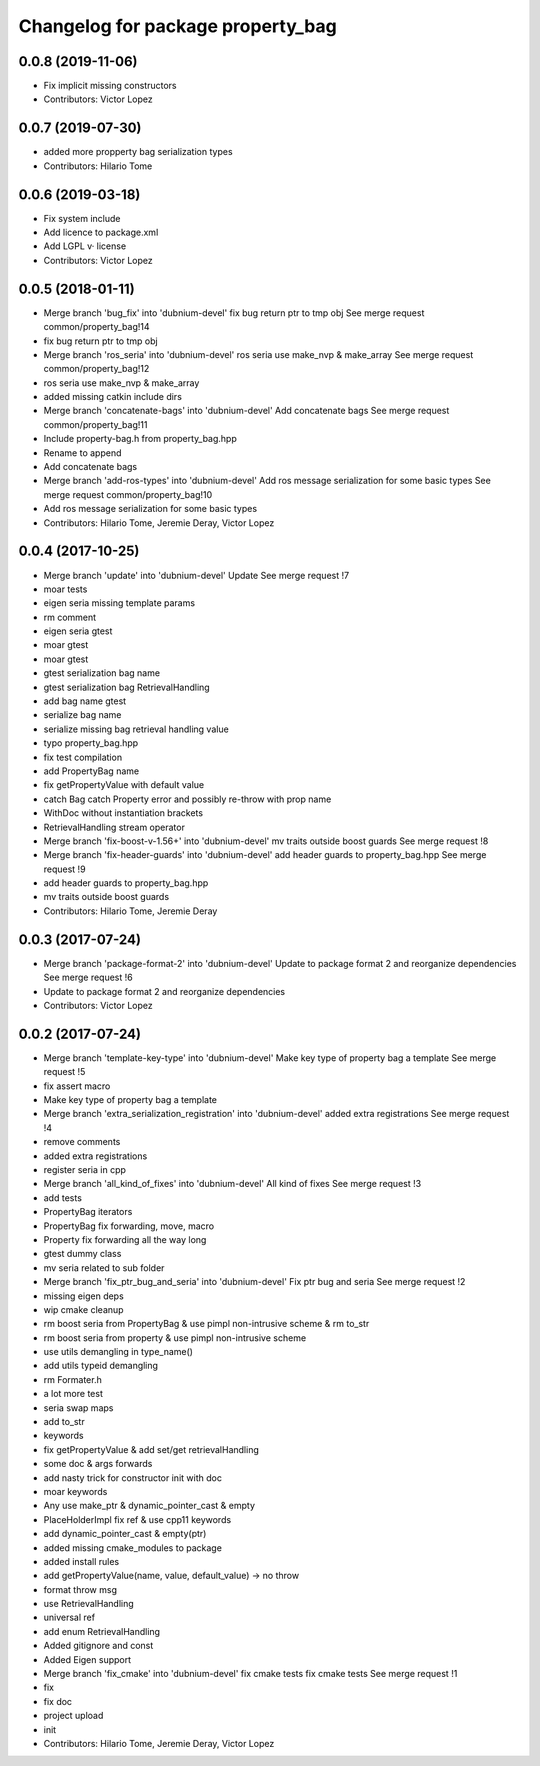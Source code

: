 ^^^^^^^^^^^^^^^^^^^^^^^^^^^^^^^^^^
Changelog for package property_bag
^^^^^^^^^^^^^^^^^^^^^^^^^^^^^^^^^^

0.0.8 (2019-11-06)
------------------
* Fix implicit missing constructors
* Contributors: Victor Lopez

0.0.7 (2019-07-30)
------------------
* added more propperty bag serialization types
* Contributors: Hilario Tome

0.0.6 (2019-03-18)
------------------
* Fix system include
* Add licence to package.xml
* Add LGPL v· license
* Contributors: Victor Lopez

0.0.5 (2018-01-11)
------------------
* Merge branch 'bug_fix' into 'dubnium-devel'
  fix bug return ptr to tmp obj
  See merge request common/property_bag!14
* fix bug return ptr to tmp obj
* Merge branch 'ros_seria' into 'dubnium-devel'
  ros seria use make_nvp & make_array
  See merge request common/property_bag!12
* ros seria use make_nvp & make_array
* added missing catkin include dirs
* Merge branch 'concatenate-bags' into 'dubnium-devel'
  Add concatenate bags
  See merge request common/property_bag!11
* Include property-bag.h from property_bag.hpp
* Rename to append
* Add concatenate bags
* Merge branch 'add-ros-types' into 'dubnium-devel'
  Add ros message serialization for some basic types
  See merge request common/property_bag!10
* Add ros message serialization for some basic types
* Contributors: Hilario Tome, Jeremie Deray, Victor Lopez

0.0.4 (2017-10-25)
------------------
* Merge branch 'update' into 'dubnium-devel'
  Update
  See merge request !7
* moar tests
* eigen seria missing template params
* rm comment
* eigen seria gtest
* moar gtest
* moar gtest
* gtest serialization bag name
* gtest serialization bag RetrievalHandling
* add bag name gtest
* serialize bag name
* serialize missing bag retrieval handling value
* typo property_bag.hpp
* fix test compilation
* add PropertyBag name
* fix getPropertyValue with default value
* catch Bag catch Property error and possibly re-throw with prop name
* WithDoc without instantiation brackets
* RetrievalHandling stream operator
* Merge branch 'fix-boost-v-1.56+' into 'dubnium-devel'
  mv traits outside boost guards
  See merge request !8
* Merge branch 'fix-header-guards' into 'dubnium-devel'
  add header guards to property_bag.hpp
  See merge request !9
* add header guards to property_bag.hpp
* mv traits outside boost guards
* Contributors: Hilario Tome, Jeremie Deray

0.0.3 (2017-07-24)
------------------
* Merge branch 'package-format-2' into 'dubnium-devel'
  Update to package format 2 and reorganize dependencies
  See merge request !6
* Update to package format 2 and reorganize dependencies
* Contributors: Victor Lopez

0.0.2 (2017-07-24)
------------------
* Merge branch 'template-key-type' into 'dubnium-devel'
  Make key type of property bag a template
  See merge request !5
* fix assert macro
* Make key type of property bag a template
* Merge branch 'extra_serialization_registration' into 'dubnium-devel'
  added extra registrations
  See merge request !4
* remove comments
* added extra registrations
* register seria in cpp
* Merge branch 'all_kind_of_fixes' into 'dubnium-devel'
  All kind of fixes
  See merge request !3
* add tests
* PropertyBag iterators
* PropertyBag fix forwarding, move, macro
* Property fix forwarding all the way long
* gtest dummy class
* mv seria related to sub folder
* Merge branch 'fix_ptr_bug_and_seria' into 'dubnium-devel'
  Fix ptr bug and seria
  See merge request !2
* missing eigen deps
* wip cmake cleanup
* rm boost seria from PropertyBag & use pimpl non-intrusive scheme & rm to_str
* rm boost seria from property & use pimpl non-intrusive scheme
* use utils demangling in type_name()
* add utils typeid demangling
* rm Formater.h
* a lot more test
* seria swap maps
* add to_str
* keywords
* fix getPropertyValue & add set/get retrievalHandling
* some doc & args forwards
* add nasty trick for constructor init with doc
* moar keywords
* Any use make_ptr & dynamic_pointer_cast & empty
* PlaceHolderImpl fix ref & use cpp11 keywords
* add dynamic_pointer_cast & empty(ptr)
* added missing cmake_modules to package
* added install rules
* add getPropertyValue(name, value, default_value) -> no throw
* format throw msg
* use RetrievalHandling
* universal ref
* add enum RetrievalHandling
* Added gitignore and const
* Added Eigen support
* Merge branch 'fix_cmake' into 'dubnium-devel'
  fix cmake tests
  fix cmake tests
  See merge request !1
* fix
* fix doc
* project upload
* init
* Contributors: Hilario Tome, Jeremie Deray, Victor Lopez
